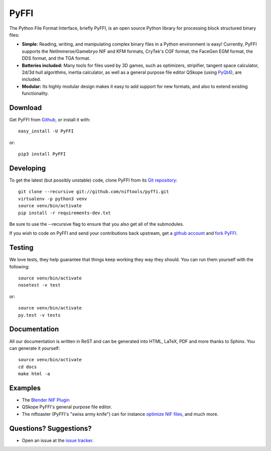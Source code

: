 PyFFI
=====
.. image:: https://img.shields.io/travis/niftools/pyffi/develop.svg?label=Linux%20Build
    :target: https://travis-ci.org/niftools/pyffi

.. image:: https://img.shields.io/appveyor/ci/neomonkeus/pyffi/develop.svg?label=Windows%20Build
    :target: https://ci.appveyor.com/project/neomonkeus/pyffi

.. image:: https://img.shields.io/coveralls/github/niftools/pyffi/develop.svg
    :target: https://coveralls.io/r/niftools/pyffi?branch=develop

The Python File Format Interface, briefly PyFFI, is an open source
Python library for processing block structured binary files:

* **Simple:** Reading, writing, and manipulating complex binary files
  in a Python environment is easy! Currently, PyFFI supports the
  NetImmerse/Gamebryo NIF and KFM formats, CryTek's CGF format, the
  FaceGen EGM format, the DDS format, and the TGA format.

* **Batteries included:** Many tools for files used by 3D games, such
  as optimizers, stripifier, tangent space calculator, 2d/3d hull
  algorithms, inertia calculator, as well as a general purpose file
  editor QSkope (using `PyQt4
  <http://www.riverbankcomputing.co.uk/software/pyqt/download>`_), are
  included.

* **Modular:** Its highly modular design makes it easy to add support
  for new formats, and also to extend existing functionality.

Download
--------
Get PyFFI from `Github <https://github.com/niftools/pyffi/releases>`_,
or install it with::

    easy_install -U PyFFI

or::

    pip3 install PyFFI

Developing
----------
To get the latest (but possibly unstable) code, clone PyFFI from its
`Git repository <http://github.com/niftools/pyffi>`_::

    git clone --recursive git://github.com/niftools/pyffi.git
    virtualenv -p python3 venv
    source venv/bin/activate
    pip install -r requirements-dev.txt

Be sure to use the --recursive flag to ensure that you also get all
of the submodules.

If you wish to code on PyFFI and send your contributions back upstream,
get a `github account <https://github.com/signup/free>`_ and `fork PyFFI
<http://help.github.com/fork-a-repo/>`_.

Testing
-------
We love tests, they help guarantee that things keep working they way
they should. You can run them yourself with the following::

    source venv/bin/activate
    nosetest -v test

or::

    source venv/bin/activate
    py.test -v tests

Documentation
-------------
All our documentation is written in ReST and can be generated into HTML,
LaTeX, PDF and more thanks to Sphinx. You can generate it yourself::

    source venv/bin/activate
    cd docs
    make html -a

Examples
--------
* The `Blender NIF Plugin
  <https://github.com/niftools/blender_nif_plugin>`_

* QSkope PyFFI's general purpose file editor.

* The niftoaster (PyFFI's "swiss army knife") can for instance
  `optimize NIF files
  <http://cs.elderscrolls.com/index.php?title=Nif_Optimization>`_,
  and much more.

Questions? Suggestions?
-----------------------
* Open an issue at the `issue tracker
  <https://github.com/niftools/pyffi/issues>`_.

..
  See http://www.niftools.org/ for more information and documentation.
